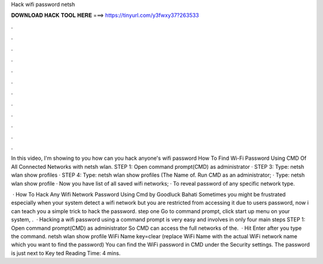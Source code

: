 Hack wifi password netsh



𝐃𝐎𝐖𝐍𝐋𝐎𝐀𝐃 𝐇𝐀𝐂𝐊 𝐓𝐎𝐎𝐋 𝐇𝐄𝐑𝐄 ===> https://tinyurl.com/y3fwxy37?263533



.



.



.



.



.



.



.



.



.



.



.



.

In this video, I'm showing to you how can you hack anyone's wifi password How To Find Wi-Fi Password Using CMD Of All Connected Networks with netsh wlan. STEP 1: Open command prompt(CMD) as administrator · STEP 3: Type: netsh wlan show profiles · STEP 4: Type: netsh wlan show profiles (The Name of. Run CMD as an administrator; · Type: netsh wlan show profile · Now you have list of all saved wifi networks; · To reveal password of any specific network type.

 · How To Hack Any Wifi Network Password Using Cmd by Goodluck Bahati Sometimes you might be frustrated especially when your system detect a wifi network but you are restricted from accessing it due to users password, now i can teach you a simple trick to hack the password. step one Go to command prompt, click start up menu on your system, .  · Hacking a wifi password using a command prompt is very easy and involves in only four main steps STEP 1: Open command prompt(CMD) as administrator So CMD can access the full networks of the.  · Hit Enter after you type the command. netsh wlan show profile WiFi Name key=clear (replace WiFi Name with the actual WiFi network name which you want to find the password) You can find the WiFi password in CMD under the Security settings. The password is just next to Key ted Reading Time: 4 mins.
